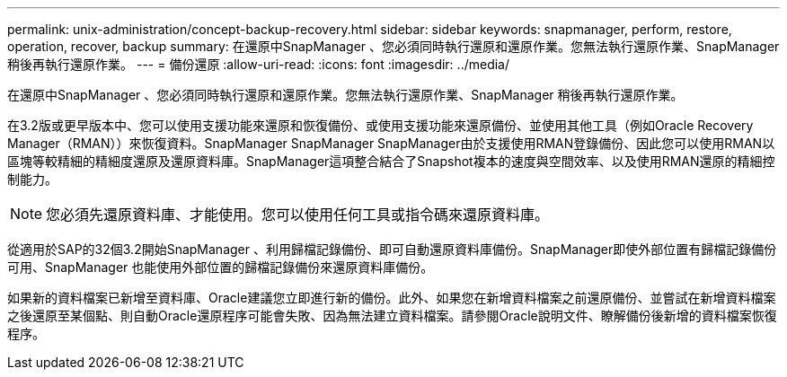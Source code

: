 ---
permalink: unix-administration/concept-backup-recovery.html 
sidebar: sidebar 
keywords: snapmanager, perform, restore, operation, recover, backup 
summary: 在還原中SnapManager 、您必須同時執行還原和還原作業。您無法執行還原作業、SnapManager 稍後再執行還原作業。 
---
= 備份還原
:allow-uri-read: 
:icons: font
:imagesdir: ../media/


[role="lead"]
在還原中SnapManager 、您必須同時執行還原和還原作業。您無法執行還原作業、SnapManager 稍後再執行還原作業。

在3.2版或更早版本中、您可以使用支援功能來還原和恢復備份、或使用支援功能來還原備份、並使用其他工具（例如Oracle Recovery Manager（RMAN））來恢復資料。SnapManager SnapManager SnapManager由於支援使用RMAN登錄備份、因此您可以使用RMAN以區塊等較精細的精細度還原及還原資料庫。SnapManager這項整合結合了Snapshot複本的速度與空間效率、以及使用RMAN還原的精細控制能力。


NOTE: 您必須先還原資料庫、才能使用。您可以使用任何工具或指令碼來還原資料庫。

從適用於SAP的32個3.2開始SnapManager 、利用歸檔記錄備份、即可自動還原資料庫備份。SnapManager即使外部位置有歸檔記錄備份可用、SnapManager 也能使用外部位置的歸檔記錄備份來還原資料庫備份。

如果新的資料檔案已新增至資料庫、Oracle建議您立即進行新的備份。此外、如果您在新增資料檔案之前還原備份、並嘗試在新增資料檔案之後還原至某個點、則自動Oracle還原程序可能會失敗、因為無法建立資料檔案。請參閱Oracle說明文件、瞭解備份後新增的資料檔案恢復程序。
